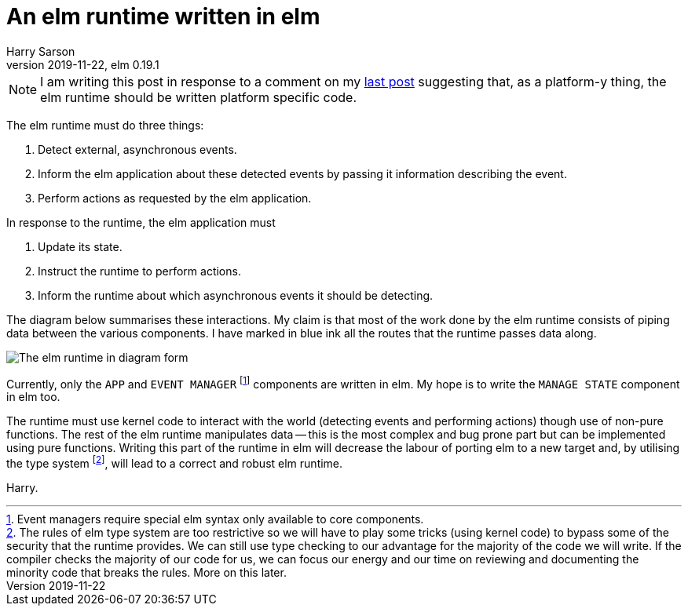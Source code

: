 = An elm runtime written in elm
Harry Sarson
2019-11-22, elm 0.19.1

NOTE: I am writing this post in response to a comment on my link:./2019-11-21-why-platform-must-define-task.md[last post] suggesting that, as a platform-y thing, the elm runtime should be written platform specific code.

The elm runtime must do three things:

. Detect external, asynchronous events.
. [[inform-elm-app]] Inform the elm application about these detected events by passing it information describing the event.
. Perform actions as requested by the elm application.

In response to the runtime, the elm application must

. Update its state.
. Instruct the runtime to perform actions.
. Inform the runtime about which asynchronous events it should be detecting.

The diagram below summarises these interactions.
My claim is that most of the work done by the elm runtime consists of piping data between the various components.
I have marked in blue ink all the routes that the runtime passes data along.

image::../_images/elm-runtime.jpg[The elm runtime in diagram form]

Currently, only the `APP` and `EVENT MANAGER` footnote:[Event managers require special elm syntax only available to core components.] components are written in elm.
My hope is to write the `MANAGE STATE` component in elm too.

The runtime must use kernel code to interact with the world (detecting events and performing actions) though use of non-pure functions.
The rest of the elm runtime manipulates data -- this is the most complex and bug prone part but can be implemented using pure functions.
Writing this part of the runtime in elm will decrease the labour of porting elm to a new target and, by utilising the type system footnote:[
    The rules of elm type system are too restrictive so we will have to play some tricks (using kernel code) to bypass some of the security that the runtime provides.
    We can still use type checking to our advantage for the majority of the code we will write.
    If the compiler checks the majority of our code for us, we can focus our energy and our time on reviewing and documenting the minority code that breaks the rules.
    More on this later.
], will lead to a correct and robust elm runtime.

Harry.